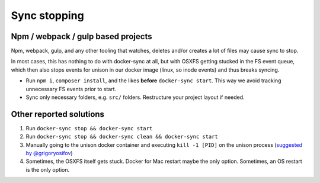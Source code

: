 *************
Sync stopping
*************

Npm / webpack / gulp based projects
===================================

Npm, webpack, gulp, and any other tooling that watches, deletes and/or creates a lot of files may cause sync to stop.

In most cases, this has nothing to do with docker-sync at all, but with OSXFS getting stucked in the FS event queue, which then also stops events for unison in our docker image (linux, so inode events) and thus breaks syncing.

- Run ``npm i``, ``composer install``, and the likes **before** ``docker-sync start``. This way we avoid tracking unnecessary FS events prior to start.

- Sync only necessary folders, e.g. ``src/`` folders. Restructure your project layout if needed.


Other reported solutions
========================

1. Run ``docker-sync stop && docker-sync start``
2. Run ``docker-sync stop && docker-sync clean && docker-sync start``
3. Manually going to the unison docker container and executing ``kill -1 [PID]`` on the unison process (`suggested by @grigoryosifov`_)
4. Sometimes, the OSXFS itself gets stuck. Docker for Mac restart maybe the only option. Sometimes, an OS restart is the only option.

.. _suggested by @grigoryosifov: https://github.com/EugenMayer/docker-sync/issues/646#issuecomment-466991460
